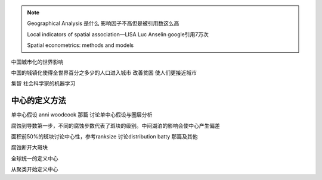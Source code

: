 .. note::
    Geographical Analysis 是什么
    影响因子不高但是被引用数这么高

    Local indicators of spatial association—LISA
    Luc Anselin google引用7万次

    Spatial econometrics: methods and models


中国城市化的世界影响

中国的城镇化使得全世界百分之多少的人口进入城市
改善贫困
使人们更接近城市

集智 社会科学家的机器学习


中心的定义方法
================
单中心假设 anni woodcook 那篇 讨论单中心假设与圈层分析

腐蚀到导数第一步，不同的腐蚀步数代表了斑块的级别。中间湖泊的影响会使中心产生偏差

面积前50%的斑块讨论中心性，参考ranksize 讨论distribution batty 那篇及其他

腐蚀断开大斑块

全球统一的定义中心

从聚类开始定义中心




